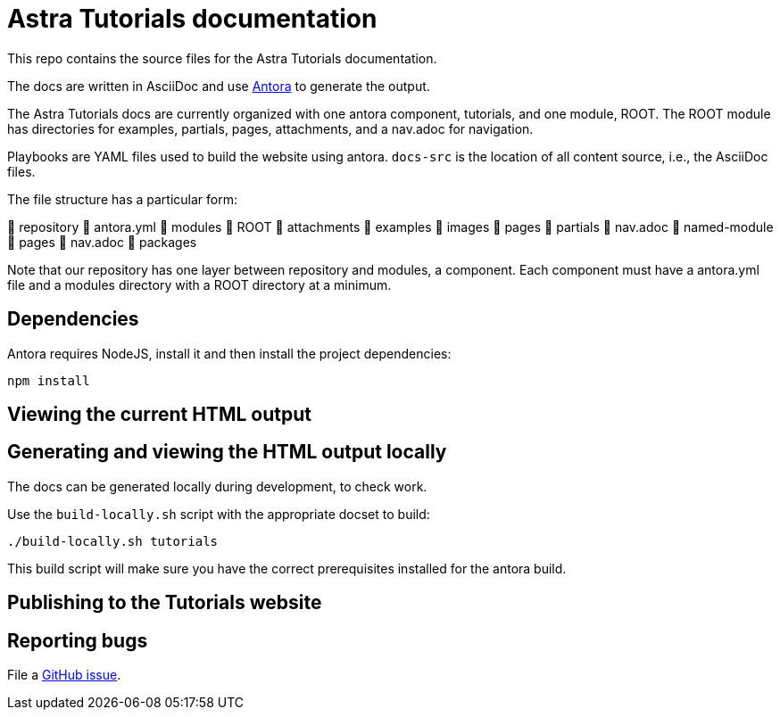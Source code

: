 = Astra Tutorials documentation

This repo contains the source files for the Astra Tutorials documentation.

The docs are written in AsciiDoc and use https://docs.antora.org/antora/latest/[Antora] to generate the output.

The Astra Tutorials docs are currently organized with one antora component, tutorials, and one module, ROOT.
The ROOT module has directories for examples, partials, pages, attachments, and a nav.adoc for navigation.

Playbooks are YAML files used to build the website using antora.
`docs-src` is the location of all content source, i.e., the AsciiDoc files.

The file structure has a particular form:

📒 repository 
  📄 antora.yml 
  📂 modules 
    📂 ROOT 
      📁 attachments 
      📁 examples 
      📁 images 
      📁 pages 
      📁 partials 
      📄 nav.adoc 
    📂 named-module 
      📁 pages
      📄 nav.adoc 
  📁 packages 

Note that our repository has one layer between repository and modules, a component. Each component must have a antora.yml file and a modules directory with a ROOT directory at a minimum.


== Dependencies

Antora requires NodeJS, install it and then install the project dependencies:

[source, shell, subs="attributes+"]
----
npm install
----

== Viewing the current HTML output

//The current development version of the docs are generated and published at https://stargate.github.io/docs/.

//The `.github/workflows/antora.yml` GitHub action will generate and publish the development docs on pushes to the master branch. Development docs use the `site-local.yaml` Antora site configuration file.

== Generating and viewing the HTML output locally

The docs can be generated locally during development, to check work. 

Use the `build-locally.sh` script with the appropriate docset to build:

[source, shell, subs="attributes+"]
----
./build-locally.sh tutorials
----

This build script will make sure you have the correct prerequisites installed for the antora build.

== Publishing to the Tutorials website

// clun - you'll want to change this
//Pushing a tag starting with `v` will trigger the `.github/workflows/publish.yaml` action that generates the docs and publishes them to the `stargate/website` repo in the `gh-pages` branch. The output will be put in the `docs` directory. Live docs use the `site-publish.yaml` Antora site configuration file.

//The Deploy to GitHub Pages action uses a repo secret in order to push the changes to stargate/website.
//To use a different secret:

//. https://help.github.com/en/github/authenticating-to-github/creating-a-personal-access-token-for-the-command-line#creating-a-token[Create a personal access token].
//. https://help.github.com/en/actions/automating-your-workflow-with-github-actions/creating-and-using-encrypted-secrets#creating-encrypted-secrets[Add it to stargate/docs as a repo secret].
//. Update the name of the secret in `publish.yaml`.

== Reporting bugs

File a https://github.com/datastax/tutorials/issues[GitHub issue].
